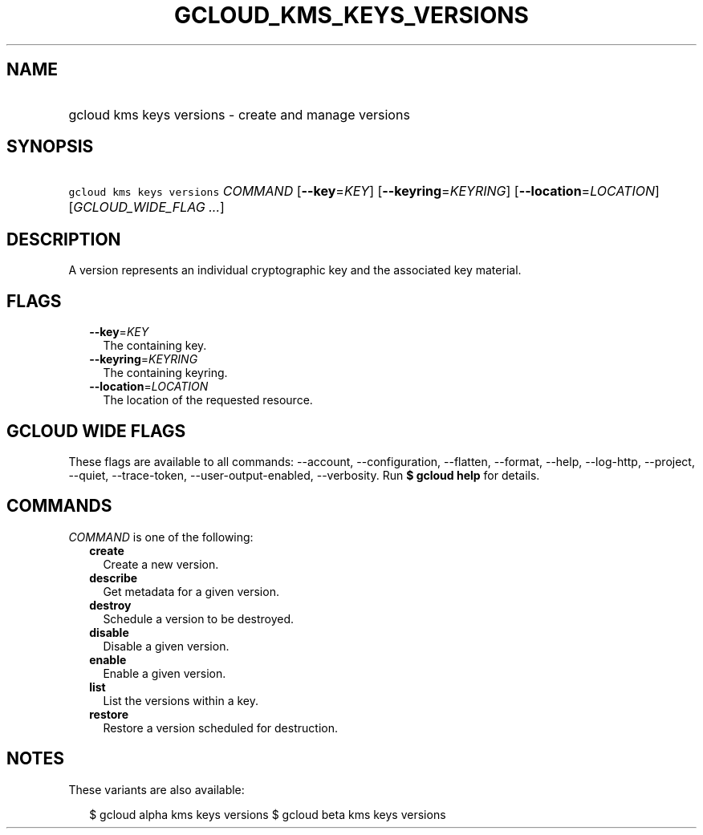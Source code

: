 
.TH "GCLOUD_KMS_KEYS_VERSIONS" 1



.SH "NAME"
.HP
gcloud kms keys versions \- create and manage versions



.SH "SYNOPSIS"
.HP
\f5gcloud kms keys versions\fR \fICOMMAND\fR [\fB\-\-key\fR=\fIKEY\fR] [\fB\-\-keyring\fR=\fIKEYRING\fR] [\fB\-\-location\fR=\fILOCATION\fR] [\fIGCLOUD_WIDE_FLAG\ ...\fR]



.SH "DESCRIPTION"

A version represents an individual cryptographic key and the associated key
material.



.SH "FLAGS"

.RS 2m
.TP 2m
\fB\-\-key\fR=\fIKEY\fR
The containing key.

.TP 2m
\fB\-\-keyring\fR=\fIKEYRING\fR
The containing keyring.

.TP 2m
\fB\-\-location\fR=\fILOCATION\fR
The location of the requested resource.


.RE
.sp

.SH "GCLOUD WIDE FLAGS"

These flags are available to all commands: \-\-account, \-\-configuration,
\-\-flatten, \-\-format, \-\-help, \-\-log\-http, \-\-project, \-\-quiet,
\-\-trace\-token, \-\-user\-output\-enabled, \-\-verbosity. Run \fB$ gcloud
help\fR for details.



.SH "COMMANDS"

\f5\fICOMMAND\fR\fR is one of the following:

.RS 2m
.TP 2m
\fBcreate\fR
Create a new version.

.TP 2m
\fBdescribe\fR
Get metadata for a given version.

.TP 2m
\fBdestroy\fR
Schedule a version to be destroyed.

.TP 2m
\fBdisable\fR
Disable a given version.

.TP 2m
\fBenable\fR
Enable a given version.

.TP 2m
\fBlist\fR
List the versions within a key.

.TP 2m
\fBrestore\fR
Restore a version scheduled for destruction.


.RE
.sp

.SH "NOTES"

These variants are also available:

.RS 2m
$ gcloud alpha kms keys versions
$ gcloud beta kms keys versions
.RE

